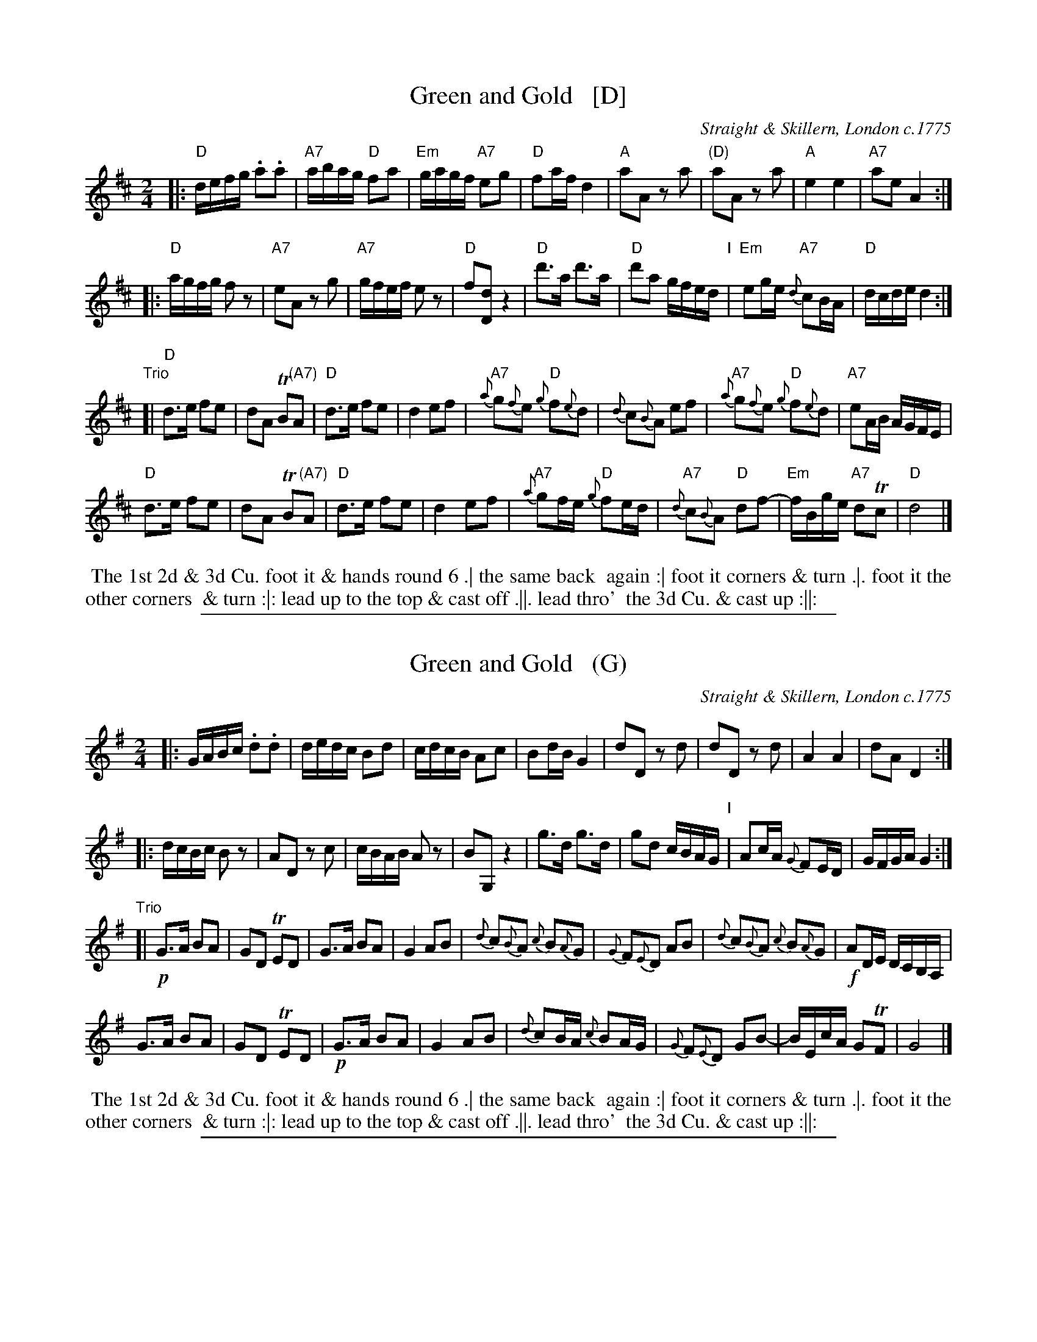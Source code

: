 X: 1
T: Green and Gold   [D]
O: Straight & Skillern, London c.1775
R: reel
Z: 2014 John Chambers <jc:trillian.mit.edu> (chords 2015)
M: 2/4
L: 1/16
K: D
|:\
"D"defg .a2.a2 | "A7"abag "D"f2a2 | "Em"gagf "A7"e2g2 | "D"f2af d4 |\
"A"a2A2 z2a2 | "(D)"a2A2 z2a2 | "A"e4 e4 | "A7"a2e2 A4 :|
|:\
"D"agfg f2z2 | "A7"e2A2 z2g2 | "A7"gfef e2z2 | "D"f2[d2D2] z4 |\
"D"d'3a d'3a | "D"d'2a2 gfed "I"| "Em"e2ge "A7"{d}c2BA | "D"dcde d4 :|
"Trio"[|\
"D"d3e f2e2 | d2A2 TB2"(A7)"A2 | "D"d3e f2e2 | d4 e2f2 |\
"A7"{a}g2{f}e2 "D"{g}f2{e}d2 | {d}c2{B}A2 e2f2 | "A7"{a}g2{f}e2 "D"{g}f2{e}d2 | "A7"e2AB AGFE |
"D"d3e f2e2 | d2A2 TB2"(A7)"A2 | "D"d3e f2e2 | d4 e2f2 |\
"A7"{a}g2fe "D"{g}f2ed | "A7"{d}c2{B}A2 "D"d2f2- | "Em"fBge "A7"d2Tc2 | "D"d8 |]
%%begintext align
%% The 1st 2d & 3d Cu. foot it & hands round 6 .| the same back
%% again :| foot it corners & turn .|. foot it the other corners
%% & turn :|: lead up to the top & cast off .||. lead thro'
%% the 3d Cu. & cast up :||:
%%endtext

%%sep 1 1 500
X: 1
T: Green and Gold   (G)
O: Straight & Skillern, London c.1775
R: reel
Z: 2014 John Chambers <jc:trillian.mit.edu> (chords 2015)
M: 2/4
L: 1/16
K: G
|:\
GABc .d2.d2 | dedc B2d2 | cdcB A2c2 | B2dB G4 |\
d2D2 z2d2 | d2D2 z2d2 | A4 A4 | d2A2 D4 :|
|:\
dcBc B2z2 | A2D2 z2c2 | cBAB A2z2 | B2G,2 z4 |\
g3d g3d | g2d2 cBAG "I"| A2cA {G}F2ED | GFGA G4 :|
"Trio"[|\
!p!G3A B2A2 | G2D2 TE2D2 | G3A B2A2 | G4 A2B2 |\
{d}c2{B}A2 {c}B2{A}G2 | {G}F2{E}D2 A2B2 | {d}c2{B}A2 {c}B2{A}G2 | !f!A2DE DCB,A, |
G3A B2A2 | G2D2 TE2D2 | !p!G3A B2A2 | G4 A2B2 |\
{d}c2BA {c}B2AG | {G}F2{E}D2 G2B2- | BEcA G2TF2 | G8 |]
%%begintext align
%% The 1st 2d & 3d Cu. foot it & hands round 6 .| the same back
%% again :| foot it corners & turn .|. foot it the other corners
%% & turn :|: lead up to the top & cast off .||. lead thro'
%% the 3d Cu. & cast up :||:
%%endtext

%%sep 1 1 500
X: 1
T: Green and Gold   (A)
O: Straight & Skillern, London c.1775
R: reel
Z: 2014 John Chambers <jc:trillian.mit.edu> (chords 2015)
M: 2/4
L: 1/16
K: A
|:\
ABcd .e2.e2 | efed c2e2 | dedc B2d2 | c2ec A4 |\
e2E2 z2e2 | e2E2 z2e2 | B4 B4 | e2B2 E4 :|
|:\
edcd c2z2 | B2E2 z2d2 | dcBc B2z2 | c2A,2 z4 |\
a3e a3e | a2e2 dcBA "I"| B2dB {A}G2FE | AGAB A4 :|
"Trio"[|\
!p!A3B c2B2 | A2E2 TF2E2 | A3B c2B2 | A4 B2c2 |\
{e}d2{c}B2 {d}c2{B}A2 | {A}G2{F}E2 B2c2 | {e}d2{c}B2 {d}c2{B}A2 | !f!B2EF EDCB, |
A3B c2B2 | A2E2 TF2E2 | !p!A3B c2B2 | A4 B2c2 |\
{e}d2cB {d}c2BA | {A}G2{F}E2 A2c2- | cFdB A2TG2 | A8 |]
%%begintext align
%% The 1st 2d & 3d Cu. foot it & hands round 6 .| the same back
%% again :| foot it corners & turn .|. foot it the other corners
%% & turn :|: lead up to the top & cast off .||. lead thro'
%% the 3d Cu. & cast up :||:
%%endtext
